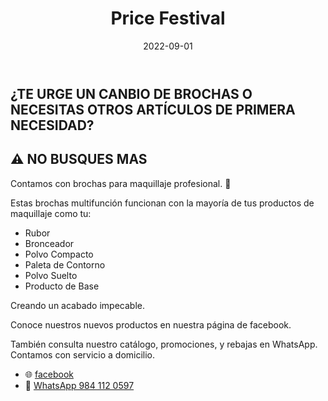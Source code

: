 #+title: Price Festival
#+date: 2022-09-01
#+draft: false
#+categories[]: maquillaje accesorios
#+tags[]: maquillaje accesorios
#+whatsapp: 52 984 112 0597

** ¿TE URGE UN CANBIO DE BROCHAS O NECESITAS OTROS ARTÍCULOS DE PRIMERA NECESIDAD?
** ⚠️ NO BUSQUES MAS

Contamos con brochas para maquillaje profesional. 💋

Estas brochas multifunción funcionan con la mayoría de tus productos de maquillaje como tu:
- Rubor
- Bronceador
- Polvo Compacto
- Paleta de Contorno
- Polvo Suelto
- Producto de Base

Creando un acabado impecable.

Conoce nuestros nuevos productos en nuestra página de facebook.

También consulta nuestro catálogo, promociones, y rebajas en WhatsApp.
Contamos con servicio a domicilio.

- 🌐 [[https://www.facebook.com/Pricefestival2020/][facebook]]
- 📱 [[https://wa.me/529841120597/?text=xPlaya][WhatsApp 984 112 0597]]

